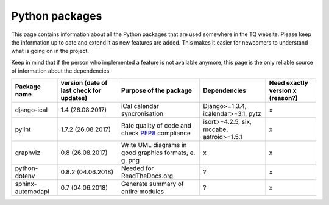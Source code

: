 .. _python_packages:

Python packages
===============
This page contains information about all the Python packages that are used somewhere in the TQ website. Please keep the information up to date and extend it as new features are added. This makes it easier for newcomers to understand what is going on in the project.

Keep in mind that if the person who implemented a feature is not available anymore, this page is the only reliable source of information about the dependencies.

========================    ==========================================    ===================================================================================================    ===============================================    ======================================
     Package name            version (date of last check for updates)       Purpose of the package                                                                                           Dependencies                              Need exactly version x (reason?)
========================    ==========================================    ===================================================================================================    ===============================================    ======================================
django-ical                 1.4 (26.08.2017)                                iCal calendar syncronisation                                                                             Django>=1.3.4, icalendar>=3.1, pytz                        x
pylint                      1.7.2 (26.08.2017)                              Rate quality of code and check `PEP8 <https://www.python.org/dev/peps/pep-0008/>`_ compliance            isort>=4.2.5, six, mccabe, astroid>=1.5.1                  x
graphviz                    0.8 (26.08.2017)                                Write UML diagrams in good graphics formats, e. g. png                                                   x                                                          x
python-dotenv               0.8.2 (04.06.2018)                              Needed for ReadTheDocs.org                                                                               ?                                                          x
sphinx-automodapi           0.7 (04.06.2018)                                Generate summary of entire modules                                                                       ?                                                          x
========================    ==========================================    ===================================================================================================    ===============================================    ======================================
